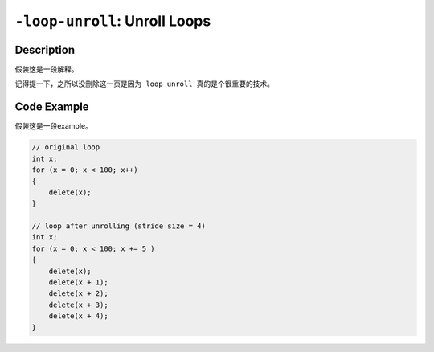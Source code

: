 ``-loop-unroll``: Unroll Loops
=====

Description
--------
假装这是一段解释。


``记得提一下，之所以没删除这一页是因为 loop unroll 真的是个很重要的技术。``

Code Example
--------

假装这是一段example。

.. code-block:: C

    // original loop
    int x;
    for (x = 0; x < 100; x++)
    {
        delete(x);
    }

    // loop after unrolling (stride size = 4)
    int x; 
    for (x = 0; x < 100; x += 5 )
    {
        delete(x);
        delete(x + 1);
        delete(x + 2);
        delete(x + 3);
        delete(x + 4);
    }
